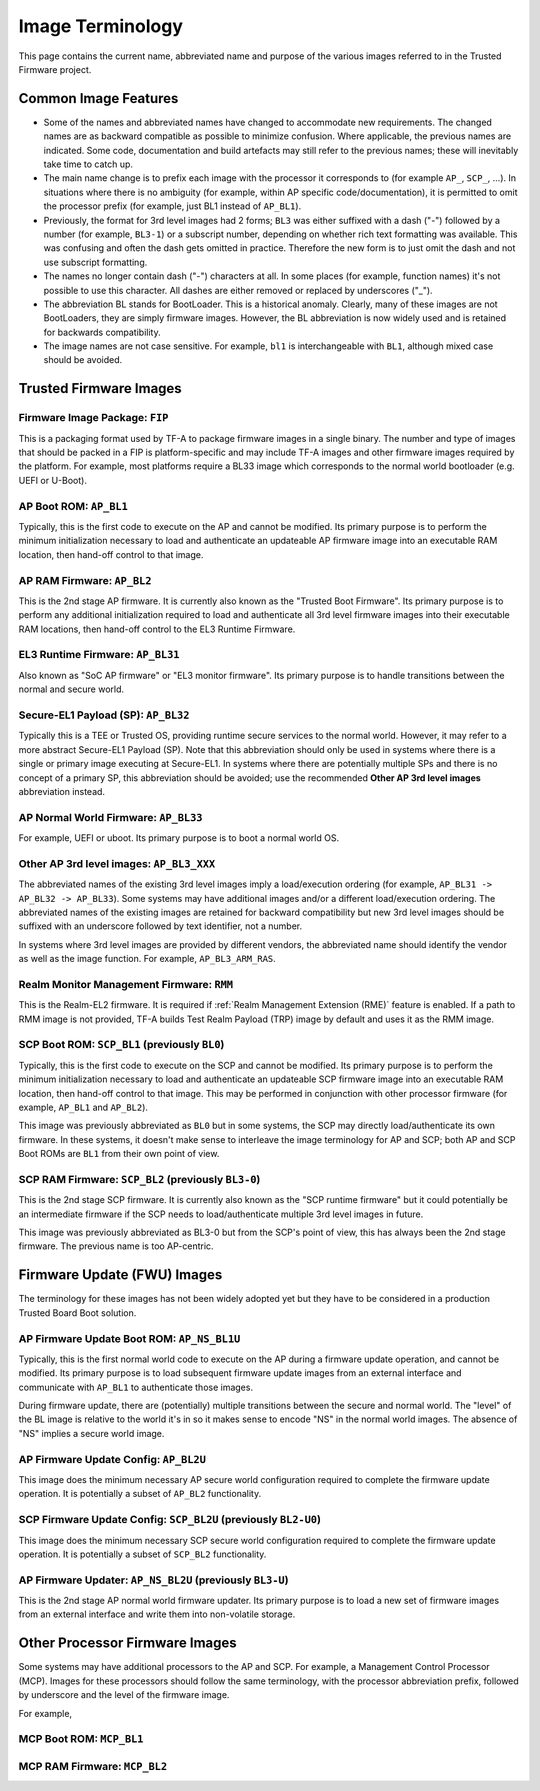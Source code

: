 Image Terminology
=================

This page contains the current name, abbreviated name and purpose of the various
images referred to in the Trusted Firmware project.

Common Image Features
---------------------

- Some of the names and abbreviated names have changed to accommodate new
  requirements. The changed names are as backward compatible as possible to
  minimize confusion. Where applicable, the previous names are indicated. Some
  code, documentation and build artefacts may still refer to the previous names;
  these will inevitably take time to catch up.

- The main name change is to prefix each image with the processor it corresponds
  to (for example ``AP_``, ``SCP_``, ...). In situations where there is no
  ambiguity (for example, within AP specific code/documentation), it is
  permitted to omit the processor prefix (for example, just BL1 instead of
  ``AP_BL1``).

- Previously, the format for 3rd level images had 2 forms; ``BL3`` was either
  suffixed with a dash ("-") followed by a number (for example, ``BL3-1``) or a
  subscript number, depending on whether rich text formatting was available.
  This was confusing and often the dash gets omitted in practice. Therefore the
  new form is to just omit the dash and not use subscript formatting.

- The names no longer contain dash ("-") characters at all. In some places (for
  example, function names) it's not possible to use this character. All dashes
  are either removed or replaced by underscores ("_").

- The abbreviation BL stands for BootLoader. This is a historical anomaly.
  Clearly, many of these images are not BootLoaders, they are simply firmware
  images. However, the BL abbreviation is now widely used and is retained for
  backwards compatibility.

- The image names are not case sensitive. For example, ``bl1`` is
  interchangeable with ``BL1``, although mixed case should be avoided.

Trusted Firmware Images
-----------------------

Firmware Image Package: ``FIP``
~~~~~~~~~~~~~~~~~~~~~~~~~~~~~~~

This is a packaging format used by TF-A to package firmware images in a single
binary. The number and type of images that should be packed in a FIP is
platform-specific and may include TF-A images and other firmware images
required by the platform. For example, most platforms require a BL33 image
which corresponds to the normal world bootloader (e.g. UEFI or U-Boot).

AP Boot ROM: ``AP_BL1``
~~~~~~~~~~~~~~~~~~~~~~~

Typically, this is the first code to execute on the AP and cannot be modified.
Its primary purpose is to perform the minimum initialization necessary to load
and authenticate an updateable AP firmware image into an executable RAM
location, then hand-off control to that image.

AP RAM Firmware: ``AP_BL2``
~~~~~~~~~~~~~~~~~~~~~~~~~~~

This is the 2nd stage AP firmware. It is currently also known as the "Trusted
Boot Firmware". Its primary purpose is to perform any additional initialization
required to load and authenticate all 3rd level firmware images into their
executable RAM locations, then hand-off control to the EL3 Runtime Firmware.

EL3 Runtime Firmware: ``AP_BL31``
~~~~~~~~~~~~~~~~~~~~~~~~~~~~~~~~~

Also known as "SoC AP firmware" or "EL3 monitor firmware". Its primary purpose
is to handle transitions between the normal and secure world.

Secure-EL1 Payload (SP): ``AP_BL32``
~~~~~~~~~~~~~~~~~~~~~~~~~~~~~~~~~~~~

Typically this is a TEE or Trusted OS, providing runtime secure services to the
normal world. However, it may refer to a more abstract Secure-EL1 Payload (SP).
Note that this abbreviation should only be used in systems where there is a
single or primary image executing at Secure-EL1. In systems where there are
potentially multiple SPs and there is no concept of a primary SP, this
abbreviation should be avoided; use the recommended **Other AP 3rd level
images** abbreviation instead.

AP Normal World Firmware: ``AP_BL33``
~~~~~~~~~~~~~~~~~~~~~~~~~~~~~~~~~~~~~

For example, UEFI or uboot. Its primary purpose is to boot a normal world OS.

Other AP 3rd level images: ``AP_BL3_XXX``
~~~~~~~~~~~~~~~~~~~~~~~~~~~~~~~~~~~~~~~~~

The abbreviated names of the existing 3rd level images imply a load/execution
ordering (for example, ``AP_BL31 -> AP_BL32 -> AP_BL33``).  Some systems may
have additional images and/or a different load/execution ordering. The
abbreviated names of the existing images are retained for backward compatibility
but new 3rd level images should be suffixed with an underscore followed by text
identifier, not a number.

In systems where 3rd level images are provided by different vendors, the
abbreviated name should identify the vendor as well as the image
function. For example, ``AP_BL3_ARM_RAS``.

Realm Monitor Management Firmware: ``RMM``
~~~~~~~~~~~~~~~~~~~~~~~~~~~~~~~~~~~~~~~~~~~

This is the Realm-EL2 firmware. It is required if
:ref:`Realm Management Extension (RME)` feature is enabled. If a path to RMM
image is not provided, TF-A builds Test Realm Payload (TRP) image by default
and uses it as the RMM image.

SCP Boot ROM: ``SCP_BL1`` (previously ``BL0``)
~~~~~~~~~~~~~~~~~~~~~~~~~~~~~~~~~~~~~~~~~~~~~~

Typically, this is the first code to execute on the SCP and cannot be modified.
Its primary purpose is to perform the minimum initialization necessary to load
and authenticate an updateable SCP firmware image into an executable RAM
location, then hand-off control to that image. This may be performed in
conjunction with other processor firmware (for example, ``AP_BL1`` and
``AP_BL2``).

This image was previously abbreviated as ``BL0`` but in some systems, the SCP
may directly load/authenticate its own firmware. In these systems, it doesn't
make sense to interleave the image terminology for AP and SCP; both AP and SCP
Boot ROMs are ``BL1`` from their own point of view.

SCP RAM Firmware: ``SCP_BL2`` (previously ``BL3-0``)
~~~~~~~~~~~~~~~~~~~~~~~~~~~~~~~~~~~~~~~~~~~~~~~~~~~~

This is the 2nd stage SCP firmware. It is currently also known as the "SCP
runtime firmware" but it could potentially be an intermediate firmware if the
SCP needs to load/authenticate multiple 3rd level images in future.

This image was previously abbreviated as BL3-0 but from the SCP's point of view,
this has always been the 2nd stage firmware. The previous name is too
AP-centric.

Firmware Update (FWU) Images
----------------------------

The terminology for these images has not been widely adopted yet but they have
to be considered in a production Trusted Board Boot solution.

AP Firmware Update Boot ROM: ``AP_NS_BL1U``
~~~~~~~~~~~~~~~~~~~~~~~~~~~~~~~~~~~~~~~~~~~

Typically, this is the first normal world code to execute on the AP during a
firmware update operation, and cannot be modified. Its primary purpose is to
load subsequent firmware update images from an external interface and communicate
with ``AP_BL1`` to authenticate those images.

During firmware update, there are (potentially) multiple transitions between the
secure and normal world. The "level" of the BL image is relative to the world
it's in so it makes sense to encode "NS" in the normal world images. The absence
of "NS" implies a secure world image.

AP Firmware Update Config: ``AP_BL2U``
~~~~~~~~~~~~~~~~~~~~~~~~~~~~~~~~~~~~~~

This image does the minimum necessary AP secure world configuration required to
complete the firmware update operation. It is potentially a subset of ``AP_BL2``
functionality.

SCP Firmware Update Config: ``SCP_BL2U`` (previously ``BL2-U0``)
~~~~~~~~~~~~~~~~~~~~~~~~~~~~~~~~~~~~~~~~~~~~~~~~~~~~~~~~~~~~~~~~

This image does the minimum necessary SCP secure world configuration required to
complete the firmware update operation. It is potentially a subset of
``SCP_BL2`` functionality.

AP Firmware Updater: ``AP_NS_BL2U`` (previously ``BL3-U``)
~~~~~~~~~~~~~~~~~~~~~~~~~~~~~~~~~~~~~~~~~~~~~~~~~~~~~~~~~~

This is the 2nd stage AP normal world firmware updater. Its primary purpose is
to load a new set of firmware images from an external interface and write them
into non-volatile storage.

Other Processor Firmware Images
-------------------------------

Some systems may have additional processors to the AP and SCP. For example, a
Management Control Processor (MCP). Images for these processors should follow
the same terminology, with the processor abbreviation prefix, followed by
underscore and the level of the firmware image.

For example,

MCP Boot ROM: ``MCP_BL1``
~~~~~~~~~~~~~~~~~~~~~~~~~

MCP RAM Firmware: ``MCP_BL2``
~~~~~~~~~~~~~~~~~~~~~~~~~~~~~
